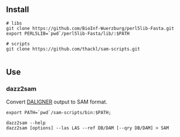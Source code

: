 ** Install
#+BEGIN_EXAMPLE
# libs
git clone https://github.com/BioInf-Wuerzburg/perl5lib-Fasta.git
export PERL5LIB=`pwd`/perl5lib-Fasta/lib/:$PATH

# scripts
git clone https://github.com/thackl/sam-scripts.git

#+END_EXAMPLE

** Use
*** dazz2sam
Convert [[https://github.com/thegenemyers][DALIGNER]] output to SAM format.

#+BEGIN_EXAMPLE
export PATH=`pwd`/sam-scripts/bin:$PATH;

dazz2sam --help
dazz2sam [options] --las LAS --ref DB/DAM [--qry DB/DAM] > SAM
#+END_EXAMPLE
